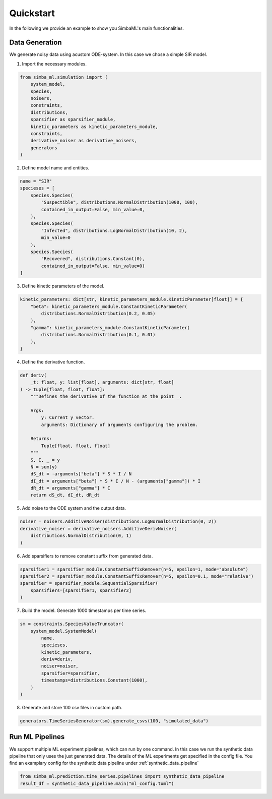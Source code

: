 .. _quickstart:

Quickstart
==========

In the following we provide an example to show you SimbaML's main functionalities.

Data Generation
------------------------------

We generate noisy data using acustom ODE-system. In this case we chose a simple SIR model.

1. Import the necessary modules.

.. code-block:: python

  from simba_ml.simulation import (
      system_model,
      species,
      noisers,
      constraints,
      distributions,
      sparsifier as sparsifier_module,
      kinetic_parameters as kinetic_parameters_module,
      constraints,
      derivative_noiser as derivative_noisers,
      generators
  )

2. Define model name and entities.

.. code-block:: python

  name = "SIR"
  specieses = [
      species.Species(
          "Suspectible", distributions.NormalDistribution(1000, 100),
          contained_in_output=False, min_value=0,
      ),
      species.Species(
          "Infected", distributions.LogNormalDistribution(10, 2),
          min_value=0
      ),
      species.Species(
          "Recovered", distributions.Constant(0),
          contained_in_output=False, min_value=0)
  ]

3. Define kinetic parameters of the model.

.. code-block:: python

  kinetic_parameters: dict[str, kinetic_parameters_module.KineticParameter[float]] = {
      "beta": kinetic_parameters_module.ConstantKineticParameter(
          distributions.NormalDistribution(0.2, 0.05)
      ),
      "gamma": kinetic_parameters_module.ConstantKineticParameter(
          distributions.NormalDistribution(0.1, 0.01)
      ),
  }

4. Define the derivative function.

.. code-block:: python

  def deriv(
      _t: float, y: list[float], arguments: dict[str, float]
  ) -> tuple[float, float, float]:
      """Defines the derivative of the function at the point _.

      Args:
          y: Current y vector.
          arguments: Dictionary of arguments configuring the problem.

      Returns:
          Tuple[float, float, float]
      """
      S, I, _ = y
      N = sum(y)
      dS_dt = -arguments["beta"] * S * I / N
      dI_dt = arguments["beta"] * S * I / N - (arguments["gamma"]) * I
      dR_dt = arguments["gamma"] * I
      return dS_dt, dI_dt, dR_dt

5. Add noise to the ODE system and the output data.

.. code-block:: python

  noiser = noisers.AdditiveNoiser(distributions.LogNormalDistribution(0, 2))
  derivative_noiser = derivative_noisers.AdditiveDerivNoiser(
      distributions.NormalDistribution(0, 1)
  )

6. Add sparsifiers to remove constant suffix from generated data.

.. code-block:: python

  sparsifier1 = sparsifier_module.ConstantSuffixRemover(n=5, epsilon=1, mode="absolute")
  sparsifier2 = sparsifier_module.ConstantSuffixRemover(n=5, epsilon=0.1, mode="relative")
  sparsifier = sparsifier_module.SequentialSparsifier(
      sparsifiers=[sparsifier1, sparsifier2]
  )

7. Build the model. Generate 1000 timestamps per time series.

.. code-block:: python

  sm = constraints.SpeciesValueTruncator(
      system_model.SystemModel(
          name,
          specieses,
          kinetic_parameters,
          deriv=deriv,
          noiser=noiser,
          sparsifier=sparsifier,
          timestamps=distributions.Constant(1000),
      )
  )

8. Generate and store 100 csv files in custom path.

.. code-block:: python

  generators.TimeSeriesGenerator(sm).generate_csvs(100, "simulated_data")

Run ML Pipelines
----------------

We support multiple ML experiment pipelines, which can run by one command.
In this case we run the synthetic data pipeline that only uses the just generated data.
The details of the ML experiments get specified in the config file.
You find an examplary config for the synthetic data pipeline under :ref:`synthetic_data_pipeline`

.. code-block:: python

  from simba_ml.prediction.time_series.pipelines import synthetic_data_pipeline
  result_df = synthetic_data_pipeline.main("ml_config.toml")